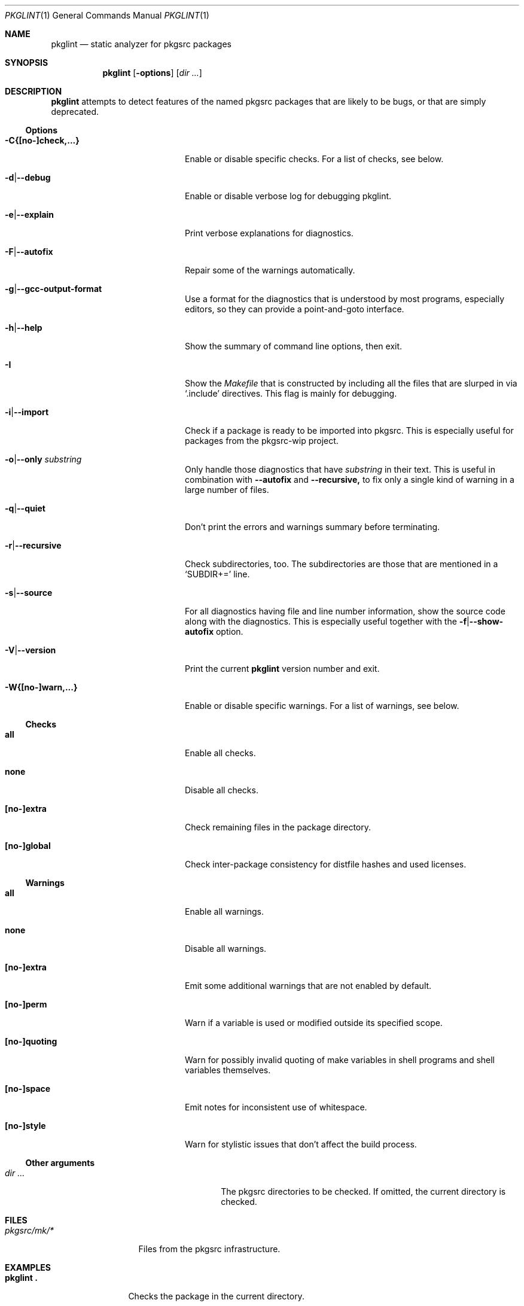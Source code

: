 .\"	$NetBSD: pkglint.1,v 1.55 2019/03/10 19:01:50 rillig Exp $
.\"	From FreeBSD: portlint.1,v 1.8 1997/11/25 14:53:14 itojun Exp
.\"
.\" Copyright (c) 1997 by Jun-ichiro Itoh <itojun@itojun.org>.
.\" All Rights Reserved.  Absolutely no warranty.
.\"
.\" Roland Illig <roland.illig@gmx.de>, 2004, 2005.
.\" Thomas Klausner <wiz@NetBSD.org>, 2012.
.\" Roland Illig <rillig@NetBSD.org>, 2015-2019.
.\"
.Dd January 14, 2018
.Dt PKGLINT 1
.Os
.Sh NAME
.Nm pkglint
.Nd static analyzer for pkgsrc packages
.Sh SYNOPSIS
.Nm pkglint
.Op Fl options
.Op Ar dir ...
.Sh DESCRIPTION
.Nm
attempts to detect features of the named pkgsrc packages that are likely
to be bugs, or that are simply deprecated.
.Pp
.\" =======================================================================
.Ss Options
.Bl -tag -width 18n
.It Fl C{[no-]check,...}
Enable or disable specific checks.
For a list of checks, see below.
.It Fl d Ns | Ns Fl -debug
Enable or disable verbose log for debugging pkglint.
.It Fl e Ns | Ns Fl -explain
Print verbose explanations for diagnostics.
.It Fl F Ns | Ns Fl -autofix
Repair some of the warnings automatically.
.It Fl g Ns | Ns Fl -gcc-output-format
Use a format for the diagnostics that is understood by most programs,
especially editors, so they can provide a point-and-goto interface.
.It Fl h Ns | Ns Fl -help
Show the summary of command line options, then exit.
.It Fl I
Show the
.Pa Makefile
that is constructed by including all the files that
are slurped in via
.Ql .include
directives.
This flag is mainly for debugging.
.It Fl i Ns | Ns Fl -import
Check if a package is ready to be imported into pkgsrc.
This is especially useful for packages from the pkgsrc-wip project.
.It Fl o Ns | Ns Fl -only Ar substring
Only handle those diagnostics that have
.Ar substring
in their text.
This is useful in combination with
.Fl -autofix
and
.Fl -recursive,
to fix only a single kind of warning in a large number of files.
.It Fl q Ns | Ns Fl -quiet
Don't print the errors and warnings summary before terminating.
.It Fl r Ns | Ns Fl -recursive
Check subdirectories, too.
The subdirectories are those that are mentioned in a
.Ql SUBDIR+=
line.
.It Fl s Ns | Ns Fl -source
For all diagnostics having file and line number information, show the
source code along with the diagnostics.
This is especially useful together with the
.Fl f Ns | Ns Fl -show-autofix
option.
.It Fl V Ns | Ns Fl -version
Print the current
.Nm
version number and exit.
.It Fl W{[no-]warn,...}
Enable or disable specific warnings.
For a list of warnings, see below.
.El
.\" =======================================================================
.Ss Checks
.Bl -tag -width 18n
.It Cm all
Enable all checks.
.It Cm none
Disable all checks.
.It Cm [no-]extra
Check remaining files in the package directory.
.It Cm [no-]global
Check inter-package consistency for distfile hashes and used licenses.
.El
.\" =======================================================================
.Ss Warnings
.Bl -tag -width 18n
.It Cm all
Enable all warnings.
.It Cm none
Disable all warnings.
.It Cm [no-]extra
Emit some additional warnings that are not enabled by default.
.It Cm [no-]perm
Warn if a variable is used or modified outside its specified scope.
.It Cm [no-]quoting
Warn for possibly invalid quoting of make variables in shell programs
and shell variables themselves.
.It Cm [no-]space
Emit notes for inconsistent use of whitespace.
.It Cm [no-]style
Warn for stylistic issues that don't affect the build process.
.El
.\" =======================================================================
.Ss Other arguments
.Bl -tag -width 18n -offset indent
.It Ar dir ...
The pkgsrc directories to be checked.
If omitted, the current directory is checked.
.El
.Sh FILES
.Bl -tag -width pkgsrc/mk/* -compact
.It Pa pkgsrc/mk/*
Files from the pkgsrc infrastructure.
.El
.Sh EXAMPLES
.Bl -tag -width Fl
.It Ic pkglint \&.
Checks the package in the current directory.
.It Ic pkglint \-Wall /usr/pkgsrc/devel
Checks the category Makefile and reports any warnings it can find.
.El
.Sh DIAGNOSTICS
Diagnostics are written to the standard output.
.Bl -tag -width "WARN: foobaa"
.It ERROR: ...
Errors should be fixed before a package is committed to pkgsrc.
.It WARN: ...
Warnings generally should be fixed, but they are not as critical as
errors.
.El
.Sh AUTHORS
.An Roland Illig Aq Mt rillig@NetBSD.org
.Sh BUGS
If you don't understand the messages, feel free to ask the author or
on the
.Aq pkgsrc-users@pkgsrc.org
mailing list.
